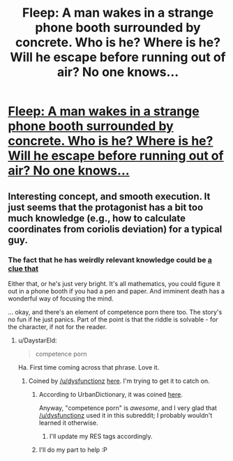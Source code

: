 #+TITLE: Fleep: A man wakes in a strange phone booth surrounded by concrete. Who is he? Where is he? Will he escape before running out of air? No one knows...

* [[http://www.shigabooks.com/fleep.php?page=01][Fleep: A man wakes in a strange phone booth surrounded by concrete. Who is he? Where is he? Will he escape before running out of air? No one knows...]]
:PROPERTIES:
:Author: PeridexisErrant
:Score: 47
:DateUnix: 1409022322.0
:DateShort: 2014-Aug-26
:END:

** Interesting concept, and smooth execution. It just seems that the protagonist has a bit too much knowledge (e.g., how to calculate coordinates from coriolis deviation) for a typical guy.
:PROPERTIES:
:Author: goocy
:Score: 5
:DateUnix: 1409059922.0
:DateShort: 2014-Aug-26
:END:

*** The fact that he has weirdly relevant knowledge could be [[#s][a clue that]]

Either that, or he's just very bright. It's all mathematics, you could figure it out in a phone booth if you had a pen and paper. And imminent death has a wonderful way of focusing the mind.

... okay, and there's an element of competence porn there too. The story's no fun if he just panics. Part of the point is that the riddle is solvable - for the character, if not for the reader.
:PROPERTIES:
:Author: Chronophilia
:Score: 10
:DateUnix: 1409062961.0
:DateShort: 2014-Aug-26
:END:

**** u/DaystarEld:
#+begin_quote
  competence porn
#+end_quote

Ha. First time coming across that phrase. Love it.
:PROPERTIES:
:Author: DaystarEld
:Score: 7
:DateUnix: 1409073303.0
:DateShort: 2014-Aug-26
:END:

***** Coined by [[/u/dysfunctionz]] [[http://www.reddit.com/r/rational/comments/2dn4gq/rt_how_to_succeed_in_evil_series_edwin_windsor/cjr6t8x?context=1][here]]. I'm trying to get it to catch on.
:PROPERTIES:
:Author: Chronophilia
:Score: 4
:DateUnix: 1409074653.0
:DateShort: 2014-Aug-26
:END:

****** According to UrbanDictionary, it was coined [[http://www.reddit.com/r/AskReddit/comments/1yw417/why_do_you_think_weve_gravitated_towards_shows/cfoga9c][here]].

Anyway, "competence porn" is /awesome/, and I very glad that [[/u/dysfunctionz]] used it in this subreddit; I probably wouldn't learned it otherwise.
:PROPERTIES:
:Author: BT_Uytya
:Score: 5
:DateUnix: 1409082531.0
:DateShort: 2014-Aug-27
:END:

******* I'll update my RES tags accordingly.
:PROPERTIES:
:Author: Chronophilia
:Score: 1
:DateUnix: 1409096005.0
:DateShort: 2014-Aug-27
:END:


****** I'll do my part to help :P
:PROPERTIES:
:Author: DaystarEld
:Score: 1
:DateUnix: 1409075024.0
:DateShort: 2014-Aug-26
:END:
